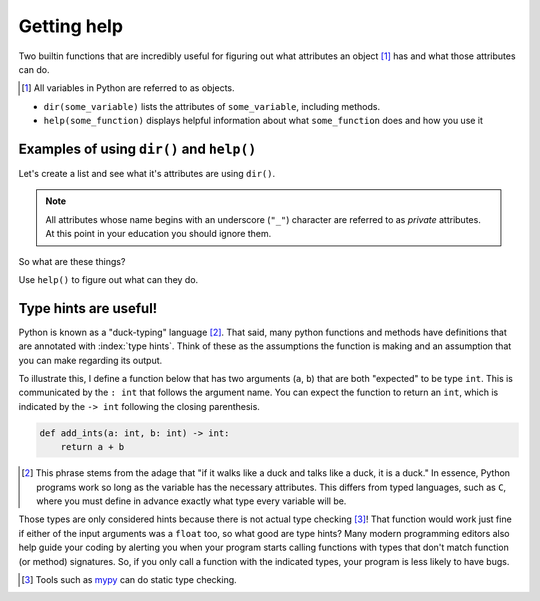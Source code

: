 Getting help
============

Two builtin functions that are incredibly useful for figuring out what attributes an object [1]_ has and what those attributes can do.

.. [1] All variables in Python are referred to as objects.

- ``dir(some_variable)`` lists the attributes of ``some_variable``, including methods.
- ``help(some_function)`` displays helpful information about what ``some_function`` does and how you use it

Examples of using ``dir()`` and ``help()``
------------------------------------------

.. index:: dir()

Let's create a list and see what it's attributes are using ``dir()``.

.. jupyter-execute::

    data = []
    dir(data)

.. note:: All attributes whose name begins with an underscore (``"_"``) character are referred to as *private* attributes. At this point in your education you should ignore them.

So what are these things?

.. jupyter-execute::

    print(type(data.append))

.. index:: help()

Use ``help()`` to figure out what can they do.

.. jupyter-execute::

    help(data.append)

.. index::
    pair: hints; type

Type hints are useful!
----------------------

Python is known as a "duck-typing" language [#]_. That said, many python functions and methods have definitions that are annotated with :index:`type hints`. Think of these as the assumptions the function is making and an assumption that you can make regarding its output.

To illustrate this, I define a function below that has two arguments (``a``, ``b``) that are both "expected" to be type ``int``. This is communicated by the ``: int`` that follows the argument name. You can expect the function to return an ``int``, which is indicated by the ``-> int`` following the closing parenthesis.

.. code-block:: python
    
    def add_ints(a: int, b: int) -> int:
        return a + b

.. [#] This phrase stems from the adage that "if it walks like a duck and talks like a duck, it is a duck." In essence, Python programs work so long as the variable has the necessary attributes. This differs from typed languages, such as ``C``, where you must define in advance exactly what type every variable will be.

Those types are only considered hints because there is not actual type checking [#]_! That function would work just fine if either of the input arguments was a ``float`` too, so what good are type hints? Many modern programming editors also help guide your coding by alerting you when your program starts calling functions with types that don't match function (or method) signatures. So, if you only call a function with the indicated types, your program is less likely to have bugs.

.. [#] Tools such as `mypy <http://mypy-lang.org>`_ can do static type checking.

